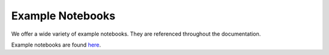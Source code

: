 .. _Ref-Example-Notebooks:

Example Notebooks
=================

We offer a wide variety of example notebooks. They are referenced throughout the documentation.

Example notebooks are found `here <https://github.com/jerryjliu/gpt_index/tree/main/examples>`_.